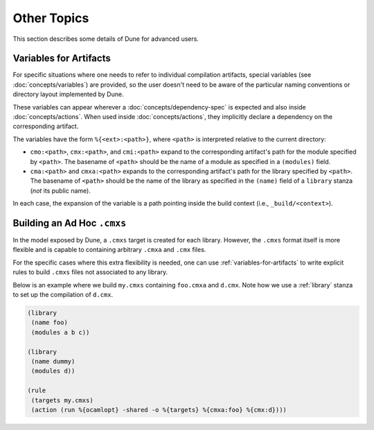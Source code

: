 ************
Other Topics
************

This section describes some details of Dune for advanced users.

.. _variables-for-artifacts:

Variables for Artifacts
-----------------------

For specific situations where one needs to refer to individual compilation
artifacts, special variables (see :doc:`concepts/variables`) are provided, so
the user doesn't need to be aware of the particular naming conventions or
directory layout implemented by Dune.

These variables can appear wherever a :doc:`concepts/dependency-spec` is
expected and also inside :doc:`concepts/actions`. When used inside
:doc:`concepts/actions`, they implicitly declare a dependency on the
corresponding artifact.

The variables have the form ``%{<ext>:<path>}``, where ``<path>`` is
interpreted relative to the current directory:

- ``cmo:<path>``, ``cmx:<path>``, and ``cmi:<path>`` expand to the corresponding
  artifact's path for the module specified by ``<path>``. The basename of
  ``<path>`` should be the name of a module as specified in a ``(modules)``
  field.

- ``cma:<path>`` and ``cmxa:<path>`` expands to the corresponding 
  artifact's path for the library specified by ``<path>``. The basename of ``<path>``
  should be the name of the library as specified in the ``(name)`` field of a
  ``library`` stanza (*not* its public name).

In each case, the expansion of the variable is a path pointing inside the build
context (i.e., ``_build/<context>``).

Building an Ad Hoc ``.cmxs``
----------------------------

In the model exposed by Dune, a ``.cmxs`` target is created for each
library. However, the ``.cmxs`` format itself is more flexible and is
capable to containing arbitrary ``.cmxa`` and ``.cmx`` files.

For the specific cases where this extra flexibility is needed, one can use
:ref:`variables-for-artifacts` to write explicit rules to build ``.cmxs`` files
not associated to any library.

Below is an example where we build ``my.cmxs`` containing ``foo.cmxa`` and
``d.cmx``. Note how we use a :ref:`library` stanza to set up the compilation of
``d.cmx``.

.. code:: dune

    (library
     (name foo)
     (modules a b c))

    (library
     (name dummy)
     (modules d))

    (rule
     (targets my.cmxs)
     (action (run %{ocamlopt} -shared -o %{targets} %{cmxa:foo} %{cmx:d})))
